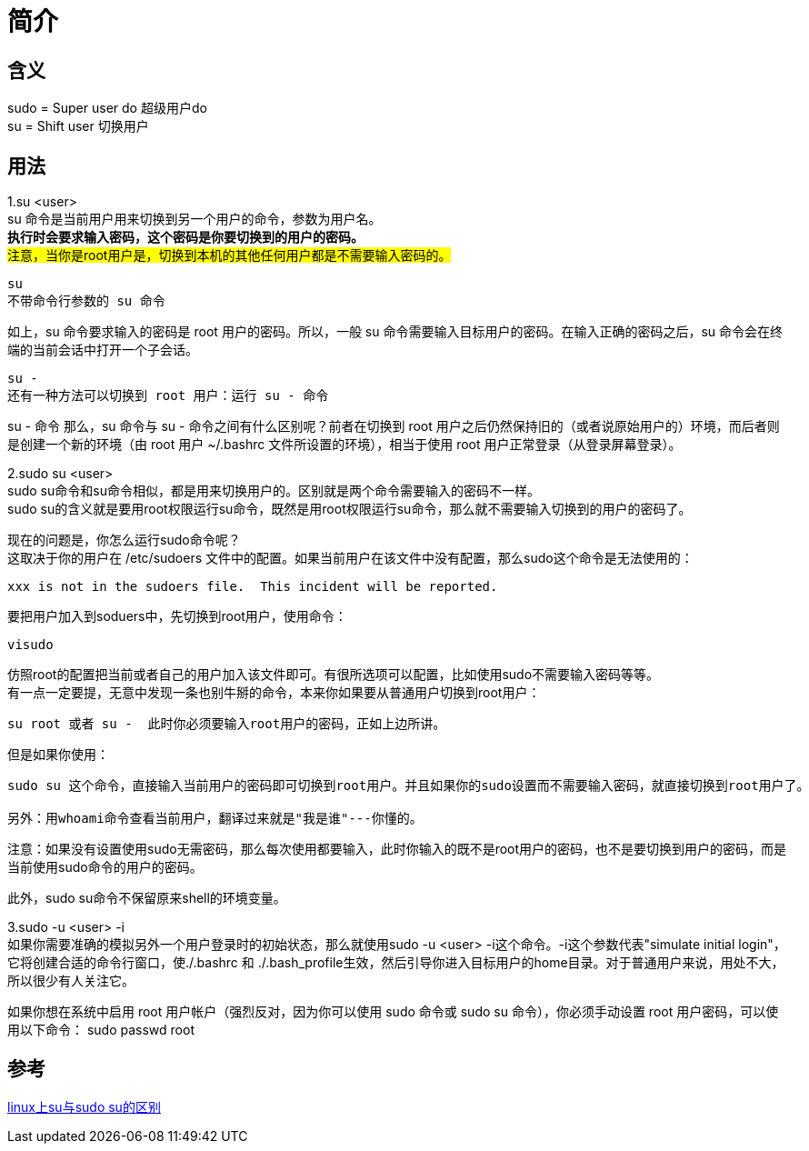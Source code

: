 = 简介

== 含义

sudo = Super user do 超级用户do +
su = Shift user 切换用户

== 用法 +
1.su  <user> +
su 命令是当前用户用来切换到另一个用户的命令，参数为用户名。 +
*执行时会要求输入密码，这个密码是你要切换到的用户的密码。* +
#注意，当你是root用户是，切换到本机的其他任何用户都是不需要输入密码的。# +
----
su
不带命令行参数的 su 命令
----
如上，su 命令要求输入的密码是 root 用户的密码。所以，一般 su 命令需要输入目标用户的密码。在输入正确的密码之后，su 命令会在终端的当前会话中打开一个子会话。 +
----
su -
还有一种方法可以切换到 root 用户：运行 su - 命令
----
su - 命令
那么，su 命令与 su - 命令之间有什么区别呢？前者在切换到 root 用户之后仍然保持旧的（或者说原始用户的）环境，而后者则是创建一个新的环境（由 root 用户 ~/.bashrc 文件所设置的环境），相当于使用 root 用户正常登录（从登录屏幕登录）。 +

2.sudo su <user> +
sudo su命令和su命令相似，都是用来切换用户的。区别就是两个命令需要输入的密码不一样。 +
sudo su的含义就是要用root权限运行su命令，既然是用root权限运行su命令，那么就不需要输入切换到的用户的密码了。

现在的问题是，你怎么运行sudo命令呢？ +
这取决于你的用户在 /etc/sudoers 文件中的配置。如果当前用户在该文件中没有配置，那么sudo这个命令是无法使用的： +
....
xxx is not in the sudoers file.  This incident will be reported.
....
要把用户加入到soduers中，先切换到root用户，使用命令： +
----
visudo
----
仿照root的配置把当前或者自己的用户加入该文件即可。有很所选项可以配置，比如使用sudo不需要输入密码等等。 +
有一点一定要提，无意中发现一条也别牛掰的命令，本来你如果要从普通用户切换到root用户： +
----
su root 或者 su -  此时你必须要输入root用户的密码，正如上边所讲。
----
但是如果你使用： +
----
sudo su 这个命令，直接输入当前用户的密码即可切换到root用户。并且如果你的sudo设置而不需要输入密码，就直接切换到root用户了。

另外：用whoami命令查看当前用户，翻译过来就是"我是谁"---你懂的。
----
注意：如果没有设置使用sudo无需密码，那么每次使用都要输入，此时你输入的既不是root用户的密码，也不是要切换到用户的密码，而是当前使用sudo命令的用户的密码。

此外，sudo su命令不保留原来shell的环境变量。

3.sudo -u <user> -i +
如果你需要准确的模拟另外一个用户登录时的初始状态，那么就使用sudo -u <user> -i这个命令。-i这个参数代表"simulate initial login"，它将创建合适的命令行窗口，使./.bashrc 和 ./.bash_profile生效，然后引导你进入目标用户的home目录。对于普通用户来说，用处不大，所以很少有人关注它。

如果你想在系统中启用 root 用户帐户（强烈反对，因为你可以使用 sudo 命令或 sudo su 命令），你必须手动设置 root 用户密码，可以使用以下命令：
sudo passwd root

== 参考

https://blog.csdn.net/kmust20093211/article/details/43565391[linux上su与sudo su的区别] +

